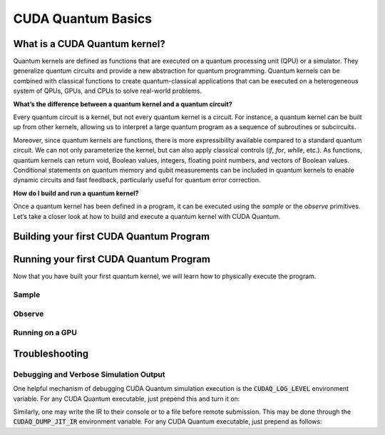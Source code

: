 CUDA Quantum Basics
*******************

.. _cudaq-basics-landing-page:

What is a CUDA Quantum kernel?
-------------------------------

Quantum kernels are defined as functions that are executed on a quantum processing unit (QPU) or
a simulator. They generalize quantum circuits and provide a new abstraction for quantum programming.
Quantum kernels can be combined with classical functions to create quantum-classical applications
that can be executed on a heterogeneous system of QPUs, GPUs, and CPUs to solve real-world problems.

**What’s the difference between a quantum kernel and a quantum circuit?**

Every quantum circuit is a kernel, but not every quantum kernel is a circuit. For instance, a quantum
kernel can be built up from other kernels, allowing us to interpret a large quantum program as a sequence
of subroutines or subcircuits.  

Moreover, since quantum kernels are functions, there is more expressibility available compared to a
standard quantum circuit. We can not only parameterize the kernel, but can also apply classical controls
(`if`, `for`, `while`, etc.). As functions, quantum kernels can return void, Boolean values, integers,
floating point numbers, and vectors of Boolean values. Conditional statements on quantum memory and qubit
measurements can be included in quantum kernels to enable dynamic circuits and fast feedback, particularly
useful for quantum error correction. 

**How do I build and run a quantum kernel?**

Once a quantum kernel has been defined in a program, it can be executed using the `sample` or the `observe` primitives.
Let’s take a closer look at how to build and execute a quantum kernel with CUDA Quantum.


Building your first CUDA Quantum Program
-----------------------------------------

.. _building-your-first-kernel:

.. tab:: Python

  .. 
    FIXME :: comment back in when updated python rolls out.
    We can define our quantum kernel as we do any other function in Python, through the use of the
   `@cudaq.kernel` decorator. 
  
  We can define our quantum kernel in Python through the use of the :func:`cudaq.make_kernel` function.
  Let's begin with a simple GHZ-state example, producing a state of
  maximal entanglement amongst an allocated set of qubits. 
  
  .. literalinclude:: ../snippets/python/using/first_kernel.py
      :language: python
      :start-after: [Begin Documentation]
      :end-before: [End Documentation]

  This kernel function can accept any number of arguments, allowing for flexibility in the construction
  of the quantum program. In this case, the `qubit_count` argument allows us to dynamically control the
  number of qubits allocated to the kernel. As we will see in further :ref:`examples <python-examples-landing-page>`,
  we could also use these arguments to control various parameters of the gates themselves, such as rotation
  angles.


.. tab:: C++

  We can define our quantum kernel as we do any other typed callable in C++, through the use of the
  `__qpu__` annotation. For the following example, we will define a kernel for a simple GHZ-state as
  a standard free function.

  .. literalinclude:: ../snippets/cpp/using/first_kernel.cpp
      :language: cpp
      :start-after: [Begin Documentation]
      :end-before: [End Documentation]

  This kernel function can accept any number of arguments, allowing for flexibility in the construction
  of the quantum program. In this case, the `qubit_count` argument allows us to dynamically control the
  number of qubits allocated to the kernel. As we will see in further :ref:`examples <cpp-examples-landing-page>`,
  we could also use these arguments to control various parameters of the gates themselves, such as rotation
  angles.



Running your first CUDA Quantum Program
----------------------------------------

Now that you have built your first quantum kernel, we will learn how to physically execute the program.

Sample
++++++++

.. tab:: Python

  The :func:`cudaq.sample` method takes a kernel and its arguments as inputs, and returns a :class:`cudaq.SampleResult`
  to the programmer. This result dictionary contains the distribution of measured states for the system.
  Continuing with the GHZ kernel defined in :ref:`Building Your First CUDA Quantum Program <building-your-first-kernel>`,
  we will set the concrete value of our `qubit_count` to be two. The following will assume this code exists in
  a file named `sample.py`.

  .. literalinclude:: ../snippets/python/using/first_sample.py
        :language: python
        :start-after: [Begin Sample1]
        :end-before: [End Sample1]

  By default, `sample` produces an ensemble of 1000 shots. This can be changed by specifying an integer argument
  for the `shots_count`.

  .. literalinclude:: ../snippets/python/using/first_sample.py
        :language: python
        :start-after: [Begin Sample2]
        :end-before: [End Sample2]

  A variety of methods can be used to extract useful information from a :class:`cudaq.SampleResult`. For example,
  to return the most probable measurement and its respective probability:

  .. literalinclude:: ../snippets/python/using/first_sample.py
        :language: python
        :start-after: [Begin Sample3]
        :end-before: [End Sample3]

  We can execute this program as we do a typical python file.

  .. code-block:: console

      python3 sample.py

  See the :ref:`API specification <python-api-landing-page>` for further information.

.. tab:: C++

  The :func:`cudaq.sample` method takes a kernel and its arguments as inputs, and returns a :class:`cudaq.SampleResult`
  to the programmer. This result dictionary contains the distribution of measured states for the system.
  Continuing with the GHZ kernel defined in :ref:`Building Your First CUDA Quantum Program <building-your-first-kernel>`,
  we will set the concrete value of our `qubit_count` to be two. The following will assume this code exists in
  a file named `sample.cpp`.

  .. literalinclude:: ../snippets/cpp/using/first_sample.cpp
        :language: cpp
        :start-after: [Begin Sample1]
        :end-before: [End Sample1]

  By default, `sample` produces an ensemble of 1000 shots. This can be changed by specifying an integer argument
  for the `shots_count`.

  .. literalinclude:: ../snippets/cpp/using/first_sample.cpp
        :language: cpp
        :start-after: [Begin Sample2]
        :end-before: [End Sample2]

  A variety of methods can be used to extract useful information from a :class:`cudaq.SampleResult`. For example,
  to return the most probable measurement and its respective probability:

  .. literalinclude:: ../snippets/cpp/using/first_sample.cpp
        :language: cpp
        :start-after: [Begin Sample3]
        :end-before: [End Sample3]

  We can now compile this file with the `nvq++` toolchain, and run it as we do any other
  C++ executable.

  .. code-block:: console

      nvq++ sample.cpp
      ./a.out

  See the :ref:`API specification <cpp-api-landing-page>` for further information.

Observe
+++++++++

.. tab:: Python

  The :func:`cudaq.observe` method takes a kernel and its arguments as inputs, along with a :class:`cudaq.SpinOperator`.
  As opposed to :func:`cudaq.sample`, `observe` is primarily used to produce expectation values of a kernel with respect
  to a provider operator.

  Using the `cudaq.spin` module, operators may be defined as a linear combination of Pauli strings. Functions, such
  as :func:`cudaq.spin.i`, :func:`cudaq.spin.x`, :func:`cudaq.spin.y`, :func:`cudaq.spin.z` may be used to construct more
  complex spin Hamiltonians on multiple qubits.
  
  Below is an example of a spin operator object consisting of a `Z(0)` operator, or a Pauli Z-operator on the 0-th qubit. 
  This is followed by the construction of a kernel with a single qubit in an equal superposition. 
  The Hamiltonian is printed to confirm it has been constructed properly.

  .. literalinclude:: ../snippets/python/using/first_observe.py
        :language: python
        :start-after: [Begin Observe1]
        :end-before: [End Observe1]

  :code:`cudaq::observe` takes a kernel, any kernel arguments, and a spin operator as inputs and produces an `ObserveResult` object.
  The expectation value can be printed using the `expectation` method. 
  
  .. note:: 
    It is important to exclude a measurement in the kernel, otherwise the expectation value will be determined from a collapsed 
    classical state. For this example, the expected result of 0.0 is produced.

  .. literalinclude:: ../snippets/python/using/first_observe.py
        :language: python
        :start-after: [Begin Observe2]
        :end-before: [End Observe2]

  Unlike `sample`, the default `shots_count` for :code:`cudaq::observe` is 1. This result is deterministic and equivalent to the
  expectation value in the limit of infinite shots.  To produce an approximate expectation value from sampling, `shots_count` can
  be specified to any integer.

  .. literalinclude:: ../snippets/python/using/first_observe.py
        :language: python
        :start-after: [Begin Observe3]
        :end-before: [End Observe3]

.. tab:: C++

  The :func:`cudaq.observe` method takes a kernel and its arguments as inputs, along with a `cudaq::spin_op`.
  As opposed to :func:`cudaq.sample`, `observe` is primarily used to produce expectation values of a kernel with respect
  to a provider operator.

  Within the `cudaq::spin` namespace, operators may be defined as a linear combination of Pauli strings. Functions, such
  as `cudaq::spin::i`, `cudaq::spin::x`, `cudaq::spin::y`, `cudaq::spin::z` may be used to construct more
  complex spin Hamiltonians on multiple qubits.
  
  Below is an example of a spin operator object consisting of a `Z(0)` operator, or a Pauli Z-operator on the 0-th qubit. 
  This is followed by the construction of a kernel with a single qubit in an equal superposition. 
  The Hamiltonian is printed to confirm it has been constructed properly.

  .. literalinclude:: ../snippets/cpp/using/first_observe.cpp
        :language: cpp
        :start-after: [Begin Observe1]
        :end-before: [End Observe1]

  :code:`cudaq::observe` takes a kernel, any kernel arguments, and a spin operator as inputs and produces an `ObserveResult` object.
  The expectation value can be printed using the `expectation` method. 
  
  .. note:: 
    It is important to exclude a measurement in the kernel, otherwise the expectation value will be determined from a collapsed 
    classical state. For this example, the expected result of 0.0 is produced.

  .. literalinclude:: ../snippets/cpp/using/first_observe.cpp
        :language: cpp
        :start-after: [Begin Observe2]
        :end-before: [End Observe2]

  Unlike `sample`, the default `shots_count` for :code:`cudaq::observe` is 1. This result is deterministic and equivalent to the
  expectation value in the limit of infinite shots.  To produce an approximate expectation value from sampling, `shots_count` can
  be specified to any integer.

  .. literalinclude:: ../snippets/cpp/using/first_observe.cpp
        :language: cpp
        :start-after: [Begin Observe3]
        :end-before: [End Observe3]

Running on a GPU
++++++++++++++++++

.. tab:: Python

  Using :func:`cudaq.set_target`, different targets can be specified for kernel execution.
  
  If a local GPU is detected, the target will default to `nvidia`. Otherwise, the CPU-based simulation
  target, `qpp-cpu`,  will be selected.
  
  We will demonstrate the benefits of using a GPU by sampling our GHZ kernel with 25 qubits and a
  `shots_count` of 1 million. Using a GPU accelerates this task by more than 35x. To learn about
  all of the available targets and ways to accelerate kernel execution, visit the
  :ref:`Backends <backends-landing-page>` page.

  .. literalinclude:: ../snippets/python/using/time.py
        :language: python
        :start-after: [Begin Time]
        :end-before: [End Time]


.. tab:: C++

  Using the `-- target` argument to `nvq++`, different targets can be specified for kernel execution.
  
  If a local GPU is detected, the target will default to `nvidia`. Otherwise, the CPU-based simulation
  target, `qpp-cpu`,  will be selected.
  
  We will demonstrate the benefits of using a GPU by sampling our GHZ kernel with 25 qubits and a
  `shots_count` of 1 million. Using a GPU accelerates this task by more than 35x. To learn about
  all of the available targets and ways to accelerate kernel execution, visit the 
  :ref:`Backends <backends-landing-page>` page.

  To compare the performance, we can create a simple timing script that isolates just the call
  to :func:`cudaq.sample`. We are still using the same GHZ kernel as earlier, but the following
  modification made to the main function:

  .. literalinclude:: ../snippets/cpp/using/time.cpp
    :language: cpp
    :start-after: [Begin Time]
    :end-before: [End Time]

  First we execute on the CPU backend:

  .. code:: console

    nvq++ --target=qpp-cpu sample.cpp
    ./a.out
  
  seeing an output of the order:
  ``It took 22.8337 seconds.``

  Now we can execute on the GPU enabled backend:

  .. code:: console

    nvq++ --target=nvidia sample.cpp
    ./a.out

  seeing an output of the order:
  ``It took 3.18988 seconds.``
..
  FIXME:: Decide on what to do with this for march release without updated python.
    Spending the rest of the week writing this for the kernel builder when it will
    just be taken out doesn't seem like a great use of time.

  Language Fundamentals
  ----------------------

  CUDA Quantum kernels support a subset of native Python syntax. We will now outline the supported syntax
  and highlight important features of the CUDA Quantum kernel API.
  .. FIXME ... better copy here

  Quantum Memory
  ++++++++++++++++++++++++++++++++++

  Todo

Troubleshooting
-----------------


Debugging and Verbose Simulation Output
+++++++++++++++++++++++++++++++++++++++++

One helpful mechanism of debugging CUDA Quantum simulation execution is
the :code:`CUDAQ_LOG_LEVEL` environment variable. For any CUDA Quantum
executable, just prepend this and turn it on:

.. tab:: Python

  .. code-block:: bash

      CUDAQ_LOG_LEVEL=info python3 file.py

.. tab:: C++

    .. code-block:: bash

      CUDAQ_LOG_LEVEL=info ./a.out

Similarly, one may write the IR to their console or to a file before remote
submission. This may be done through the :code:`CUDAQ_DUMP_JIT_IR` environment
variable. For any CUDA Quantum executable, just prepend as follows:

.. tab:: Python

  .. code-block:: bash

      CUDAQ_DUMP_JIT_IR=1 python3 file.py
      # or
      CUDAQ_DUMP_JIT_IR=<output_filename> python3 file.py

.. tab:: C++

  .. code-block:: bash

      CUDAQ_DUMP_JIT_IR=1 ./a.out
      # or
      CUDAQ_DUMP_JIT_IR=<output_filename> ./a.out
